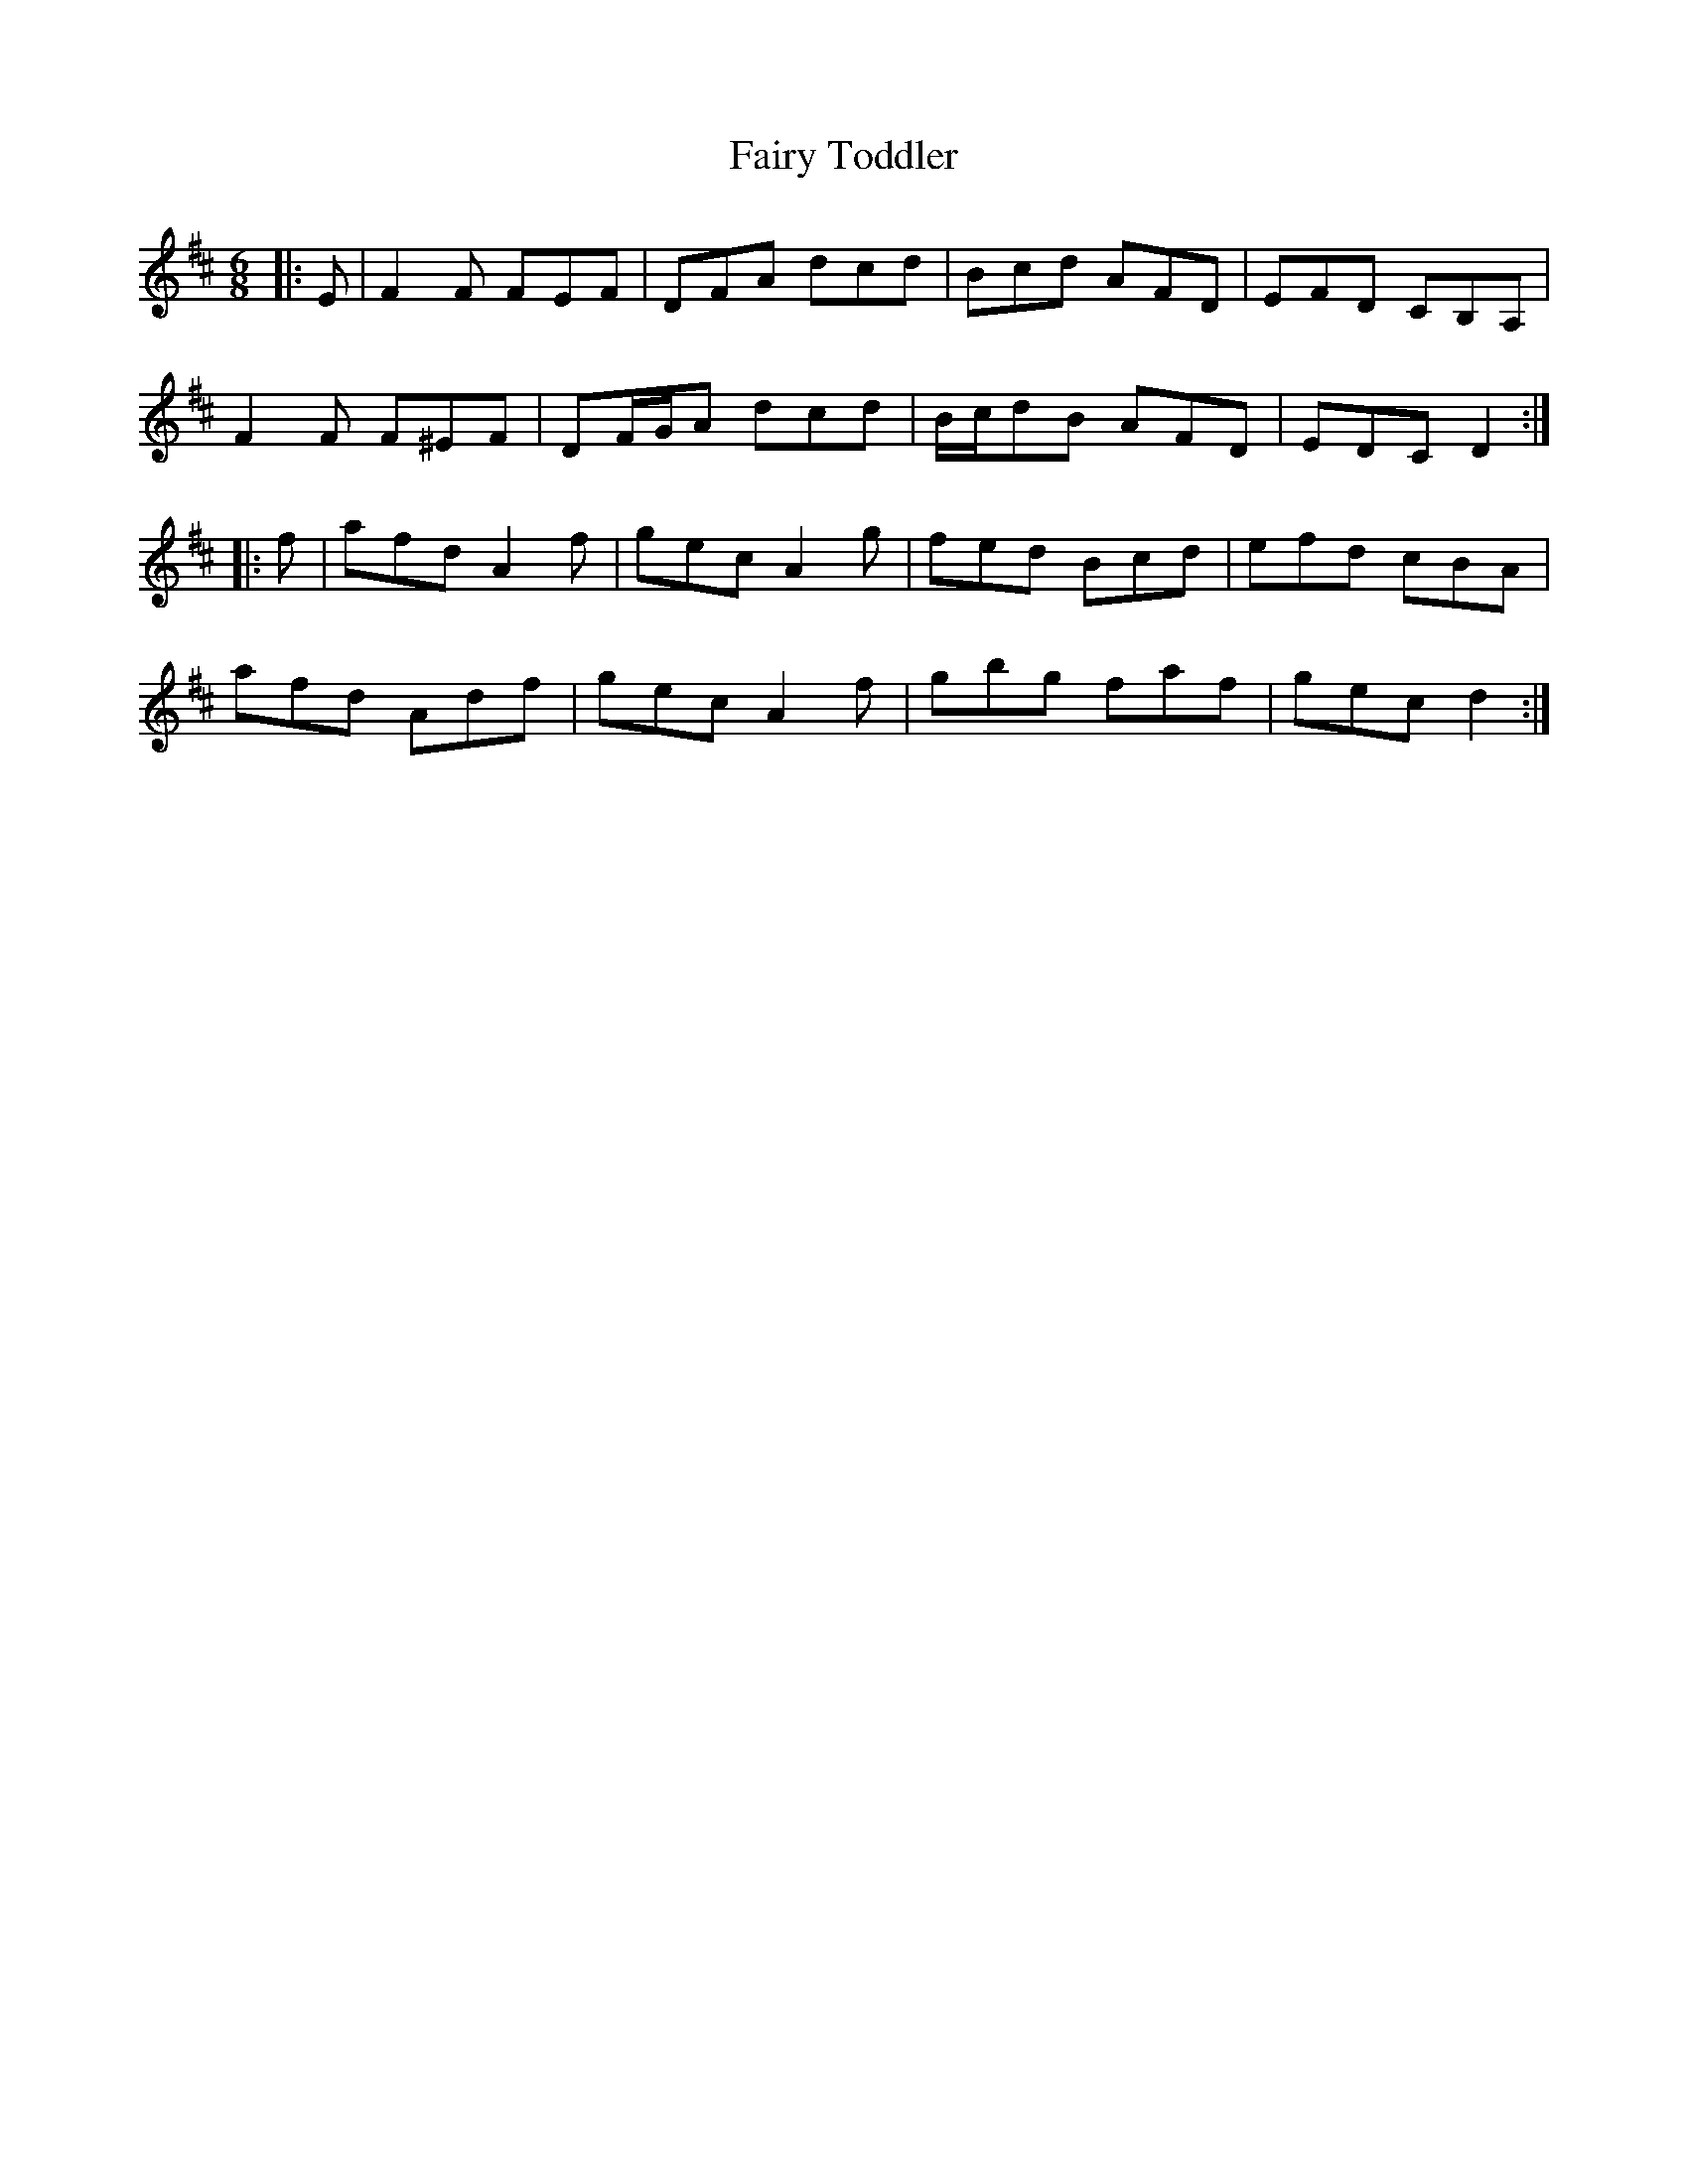 X: 12302
T: Fairy Toddler
R: jig
M: 6/8
K: Dmajor
|:E|F2 F FEF|DFA dcd|Bcd AFD|EFD CB,A,|
F2 F F^EF|DF/G/A dcd|B/c/dB AFD|EDC D2:|
|:f|afd A2 f|gec A2 g|fed Bcd|efd cBA|
afd Adf|gec A2 f|gbg faf|gec d2:|

